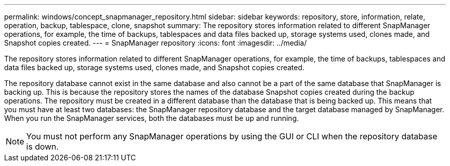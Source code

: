 ---
permalink: windows/concept_snapmanager_repository.html
sidebar: sidebar
keywords: repository, store, information, relate, operation, backup, tablespace, clone, snapshot
summary: The repository stores information related to different SnapManager operations, for example, the time of backups, tablespaces and data files backed up, storage systems used, clones made, and Snapshot copies created.
---
= SnapManager repository
:icons: font
:imagesdir: ../media/

[.lead]
The repository stores information related to different SnapManager operations, for example, the time of backups, tablespaces and data files backed up, storage systems used, clones made, and Snapshot copies created.

The repository database cannot exist in the same database and also cannot be a part of the same database that SnapManager is backing up. This is because the repository stores the names of the database Snapshot copies created during the backup operations. The repository must be created in a different database than the database that is being backed up. This means that you must have at least two databases: the SnapManager repository database and the target database managed by SnapManager. When you run the SnapManager services, both the databases must be up and running.

NOTE: You must not perform any SnapManager operations by using the GUI or CLI when the repository database is down.
